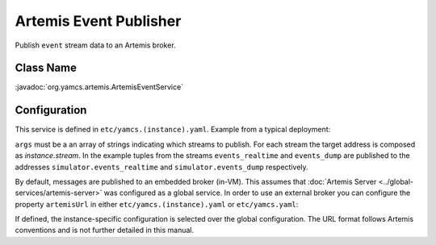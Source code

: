 Artemis Event Publisher
=======================

Publish ``event`` stream data to an Artemis broker.


Class Name
----------

:javadoc:`org.yamcs.artemis.ArtemisEventService`


Configuration
-------------

This service is defined in ``etc/yamcs.(instance).yaml``. Example from a typical deployment:

.. code-block:: yaml
    :caption: yamcs.simulator.yaml

    services:
      - class: org.yamcs.artemis.ArtemisEventService
        args: [events_realtime, events_dump]

``args`` must be a an array of strings indicating which streams to publish. For each stream the target address is composed as `instance.stream`. In the example tuples from the streams ``events_realtime`` and ``events_dump`` are published to the addresses ``simulator.events_realtime`` and ``simulator.events_dump`` respectively.

By default, messages are published to an embedded broker (in-VM). This assumes that :doc:`Artemis Server <../global-services/artemis-server>` was configured as a global service. In order to use an external broker you can configure the property ``artemisUrl`` in either ``etc/yamcs.(instance).yaml`` or ``etc/yamcs.yaml``:

.. code-block:: yaml
    :caption: yamcs.simulator.yaml

    artemisUrl: tcp://remote-host1:5445

.. code-block:: yaml
    :caption: yamcs.yaml

    artemisUrl: tcp://remote-host1:5445

If defined, the instance-specific configuration is selected over the global configuration. The URL format follows Artemis conventions and is not further detailed in this manual.
